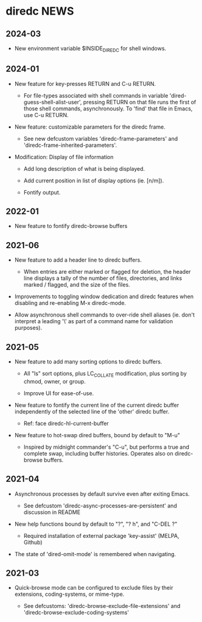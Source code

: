 * diredc NEWS
** 2024-03

+ New environment variable $INSIDE_DIREDC for shell windows.

** 2024-01

+ New feature for key-presses RETURN and C-u RETURN.

  + For file-types associated with shell commands in variable
    'dired-guess-shell-alist-user', pressing RETURN on that file runs
    the first of those shell commands, asynchronously. To 'find' that
    file in Emacs, use C-u RETURN.

+ New feature: customizable parameters for the diredc frame.

  + See new defcustom variables 'diredc-frame-parameters' and
    'diredc-frame-inherited-parameters'.

+ Modification: Display of file information

  + Add long description of what is being displayed.

  + Add current position in list of display options (ie. [n/m]).

  + Fontify output.
** 2022-01

+ New feature to fontify diredc-browse buffers

** 2021-06

+ New feature to add a header line to diredc buffers.

  + When entries are either marked or flagged for deletion, the header
    line displays a tally of the number of files, directories, and
    links marked / flagged, and the size of the files.

+ Improvements to toggling window dedication and diredc features when
  disabling and re-enabling M-x diredc-mode.

+ Allow asynchronous shell commands to over-ride shell aliases (ie.
  don't interpret a leading '\' as part of a command name for
  validation purposes).

** 2021-05

+ New feature to add many sorting options to diredc buffers.

  + All "ls" sort options, plus LC_COLLATE modification, plus sorting
    by chmod, owner, or group.

  + Improve UI for ease-of-use.

+ New feature to fontify the current line of the current diredc buffer
  independently of the selected line of the 'other' diredc buffer.

  + Ref: face diredc-hl-current-buffer

+ New feature to hot-swap dired buffers, bound by default to "M-u"

  + Inspired by midnight commander's "C-u", but performs a true and
    complete swap, including buffer histories. Operates also on
    diredc-browse buffers.

** 2021-04

+ Asynchronous processes by default survive even after exiting Emacs.

  + See defcustom 'diredc-async-processes-are-persistent' and
    discussion in README

+ New help functions bound by default to "?", "? h", and "C-DEL ?"

  + Required installation of external package 'key-assist' (MELPA, Github)

+ The state of 'dired-omit-mode' is remembered when navigating.

** 2021-03

+ Quick-browse mode can be configured to exclude files by their
  extensions, coding-systems, or mime-type.

  + See defcustoms: 'diredc-browse-exclude-file-extensions' and
    'diredc-browse-exclude-coding-systems'
